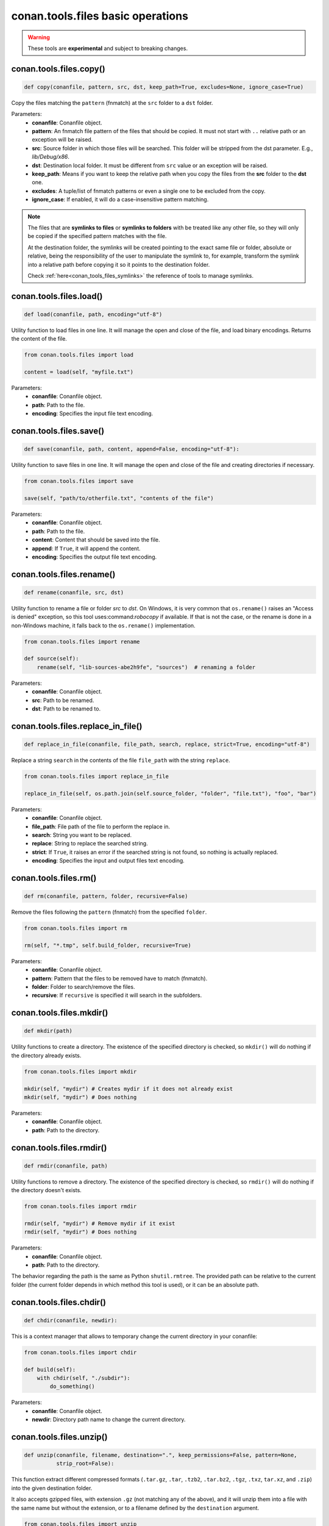 conan.tools.files basic operations
==================================


.. warning::

    These tools are **experimental** and subject to breaking changes.

.. _conan_tools_files_copy:

conan.tools.files.copy()
------------------------

.. code-block:: python

    def copy(conanfile, pattern, src, dst, keep_path=True, excludes=None, ignore_case=True)


Copy the files matching the ``pattern`` (fnmatch) at the ``src`` folder to a ``dst`` folder.

Parameters:
    - **conanfile**: Conanfile object.
    - **pattern**: An fnmatch file pattern of the files that should be copied. It must not start with ``..`` relative path or an exception will be raised.
    - **src**: Source folder in which those files will be searched. This folder will be stripped from the
      dst parameter. E.g., `lib/Debug/x86`.
    - **dst**: Destination local folder. It must be different from ``src`` value or an exception will be raised.
    - **keep_path**: Means if you want to keep the relative path when you copy the files from the **src**
      folder to the **dst** one.
    - **excludes**: A tuple/list of fnmatch patterns or even a single one to be excluded from the copy.
    - **ignore_case**: If enabled, it will do a case-insensitive pattern matching.

.. note::

    The files that are **symlinks to files** or **symlinks to folders** with be treated like any other file, so they will only
    be copied if the specified pattern matches with the file.

    At the destination folder, the symlinks will be created pointing to the exact same file or folder, absolute or relative,
    being the responsibility of the user to manipulate the symlink to, for example, transform the symlink into a relative path
    before copying it so it points to the destination folder.

    Check :ref:`here<conan_tools_files_symlinks>` the reference of tools to manage symlinks.


conan.tools.files.load()
------------------------

.. code-block:: python

    def load(conanfile, path, encoding="utf-8")

Utility function to load files in one line. It will manage the open and close of the file, and load binary encodings. Returns the content of
the file.

.. code-block:: python

    from conan.tools.files import load

    content = load(self, "myfile.txt")

Parameters:
    - **conanfile**: Conanfile object.
    - **path**: Path to the file.
    - **encoding**: Specifies the input file text encoding.


conan.tools.files.save()
------------------------

.. code-block:: python

    def save(conanfile, path, content, append=False, encoding="utf-8"):


Utility function to save files in one line. It will manage the open and close of the file and creating directories if necessary.

.. code-block:: python

    from conan.tools.files import save

    save(self, "path/to/otherfile.txt", "contents of the file")


Parameters:
    - **conanfile**: Conanfile object.
    - **path**: Path to the file.
    - **content**: Content that should be saved into the file.
    - **append**: If ``True``, it will append the content.
    - **encoding**: Specifies the output file text encoding.



conan.tools.files.rename()
--------------------------

.. code-block:: python

    def rename(conanfile, src, dst)

Utility function to rename a file or folder *src* to *dst*. On Windows, it is very common that ``os.rename()`` raises an "Access is denied" exception, so this tool uses:command:`robocopy` if available. If that is not the case, or the rename is done in a non-Windows machine, it falls back to the ``os.rename()`` implementation.

.. code-block:: python

    from conan.tools.files import rename

    def source(self):
        rename(self, "lib-sources-abe2h9fe", "sources")  # renaming a folder

Parameters:
    - **conanfile**: Conanfile object.
    - **src**: Path to be renamed.
    - **dst**: Path to be renamed to.


conan.tools.files.replace_in_file()
-----------------------------------

.. code-block:: python

    def replace_in_file(conanfile, file_path, search, replace, strict=True, encoding="utf-8")


Replace a string ``search`` in the contents of the file ``file_path`` with the string ``replace``.

.. code-block:: python

    from conan.tools.files import replace_in_file

    replace_in_file(self, os.path.join(self.source_folder, "folder", "file.txt"), "foo", "bar")


Parameters:
    - **conanfile**: Conanfile object.
    - **file_path**: File path of the file to perform the replace in.
    - **search**: String you want to be replaced.
    - **replace**: String to replace the searched string.
    - **strict**: If ``True``, it raises an error if the searched string is not found, so nothing is
      actually replaced.
    - **encoding**: Specifies the input and output files text encoding.


conan.tools.files.rm()
----------------------

.. code-block:: python

    def rm(conanfile, pattern, folder, recursive=False)


Remove the files following the ``pattern`` (fnmatch) from the specified ``folder``.

.. code-block:: python

    from conan.tools.files import rm

    rm(self, "*.tmp", self.build_folder, recursive=True)


Parameters:
    - **conanfile**: Conanfile object.
    - **pattern**: Pattern that the files to be removed have to match (fnmatch).
    - **folder**: Folder to search/remove the files.
    - **recursive**: If ``recursive`` is specified it will search in the subfolders.



conan.tools.files.mkdir()
-------------------------

.. code-block:: python

    def mkdir(path)

Utility functions to create a directory. The existence of the specified directory is checked, so ``mkdir()`` will do nothing if the
directory already exists.

.. code-block:: python

    from conan.tools.files import mkdir

    mkdir(self, "mydir") # Creates mydir if it does not already exist
    mkdir(self, "mydir") # Does nothing


Parameters:
    - **conanfile**: Conanfile object.
    - **path**: Path to the directory.


conan.tools.files.rmdir()
-------------------------

.. code-block:: python

    def rmdir(conanfile, path)

Utility functions to remove a directory. The existence of the specified directory is checked, so ``rmdir()`` will do nothing if the
directory doesn't exists.

.. code-block:: python

    from conan.tools.files import rmdir

    rmdir(self, "mydir") # Remove mydir if it exist
    rmdir(self, "mydir") # Does nothing


Parameters:
    - **conanfile**: Conanfile object.
    - **path**: Path to the directory.

The behavior regarding the path is the same as Python ``shutil.rmtree``. The provided path can be
relative to the current folder (the current folder depends in which method this tool is used), or
it can be an absolute path.


conan.tools.files.chdir()
-------------------------

.. code-block:: python

    def chdir(conanfile, newdir):

This is a context manager that allows to temporary change the current directory in your conanfile:

.. code-block:: python

    from conan.tools.files import chdir

    def build(self):
        with chdir(self, "./subdir"):
            do_something()

Parameters:
    - **conanfile**: Conanfile object.
    - **newdir**: Directory path name to change the current directory.


conan.tools.files.unzip()
-------------------------

.. code-block:: python

    def unzip(conanfile, filename, destination=".", keep_permissions=False, pattern=None,
              strip_root=False):


This function extract different compressed formats (``.tar.gz``, ``.tar``, ``.tzb2``, ``.tar.bz2``, ``.tgz``, ``.txz``,
``tar.xz``, and ``.zip``) into the given destination folder.

It also accepts gzipped files, with extension ``.gz`` (not matching any of the above), and it will unzip them into a file with the same name
but without the extension, or to a filename defined by the ``destination`` argument.

.. code-block:: python

    from conan.tools.files import unzip

    tools.unzip("myfile.zip")
    # or to extract in "myfolder" sub-folder
    tools.unzip("myfile.zip", "myfolder")

You can keep the permissions of the files using the ``keep_permissions=True`` parameter.

.. code-block:: python

    from conan.tools.files import unzip

    unzip(self, "myfile.zip", "myfolder", keep_permissions=True)

Use the ``pattern`` argument if you want to filter specific files and paths to decompress from the archive.

.. code-block:: python

    from conan.tools.files import unzip

    # Extract only files inside relative folder "small"
    unzip(self, "bigfile.zip", pattern="small/*")
    # Extract only txt files
    unzip(self, "bigfile.zip", pattern="*.txt")

Parameters:
    - **conanfile**: Conanfile object.
    - **filename**: File to be unzipped.
    - **destination**: Destination folder for unzipped files.
    - **keep_permissions**: Keep permissions of files. **WARNING:** Can be dangerous if the zip
      was not created in a NIX system, the bits could produce undefined permission schema. Use only this option if you are sure that
      the zip was created correctly.
    - **pattern**: Extract from the archive only paths matching the pattern. This should be a Unix
      shell-style wildcard. See `fnmatch <https://docs.python.org/3/library/fnmatch.html>`_ documentation for more details.
    - **strip_root**: When ``True`` and the ZIP file contains one folder containing all the contents,
      it will strip the root folder moving all its contents to the root. E.g: *mylib-1.2.8/main.c* will be extracted as *main.c*. If the compressed
      file contains more than one folder or only a file it will raise a ``ConanException``.


conan.tools.files.update_conandata()
------------------------------------

.. code-block:: python

    def update_conandata(conanfile, data)

Parameters:

- **conanfile**: Conanfile object.
- **data**: A dictionary (can be nested), of values to update


This function reads the ``conandata.yml`` inside the exported folder in the conan cache, if it exists.
If the ``conandata.yml`` does not exist, it will create it.
Then, it updates the conandata dictionary with the provided ``data`` one, which is updated recursively,
prioritizing the ``data`` values, but keeping other existing ones. Finally the ``conandata.yml`` is saved
in the same place.

This helper can only be used within the ``export()`` method, it can raise otherwise. One application is
to capture in the ``conandata.yml`` the scm coordinates (like Git remote url and commit), to be able to
recover it later in the ``source()`` method and have reproducible recipes that can build from sources
without actually storing the sources in the recipe.

Example:

.. code-block:: python

    from conan import ConanFile
    from conan.tools.files import update_conandata

    class Pkg(ConanFile):
        name = "pkg"
        version = "0.1"

        def export(self):
            # This is an example, doesn't make sense to have static data, instead you
            # could put the data directly in a conandata.yml file.
            # This would be useful for storing dynamic data, obtained at export() time from elsewhere
            update_conandata(self, {"mydata": {"value": {"nested1": 123, "nested2": "some-string"}}})
    
        def source(self):
            data = self.conan_data["sources"]["mydata"]
